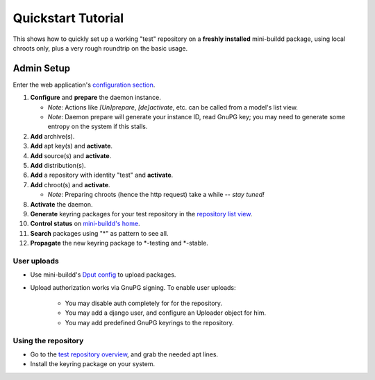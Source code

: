 ###################
Quickstart Tutorial
###################

This shows how to quickly set up a working "test" repository on
a **freshly installed** mini-buildd package, using local chroots
only, plus a very rough roundtrip on the basic usage.

***********
Admin Setup
***********

Enter the web application's `configuration section </admin/mini_buildd/>`_.

1. **Configure** and **prepare** the daemon instance.

   * *Note*: Actions like *[Un]prepare*, *[de]activate*, etc. can be called from a model's list view.
   * *Note*: Daemon prepare will generate your instance ID, read GnuPG key; you may need to generate some entropy on the system if this stalls.

2. **Add** archive(s).
3. **Add** apt key(s) and **activate**.
4. **Add** source(s) and **activate**.
5. **Add** distribution(s).
6. **Add** a repository with identity "test" and **activate**.
7. **Add** chroot(s) and **activate**.

   * *Note*: Preparing chroots (hence the http request) take a while -- *stay tuned!*

8. **Activate** the daemon.
9. **Generate** keyring packages for your test repository in the `repository list view </admin/mini_buildd/repository>`_.
10. **Control status** on `mini-buildd's home </mini_buildd/>`_.
11. **Search** packages using "*" as pattern to see all.
12. **Propagate** the new keyring package to \*-testing and \*-stable.


User uploads
============

* Use mini-buildd's `Dput config </mini_buildd/download/dput.cf>`_ to upload packages.
* Upload authorization works via GnuPG signing. To enable user uploads:

   * You may disable auth completely for for the repository.
   * You may add a django user, and configure an Uploader object for him.
   * You may add predefined GnuPG keyrings to the repository.

Using the repository
====================

- Go to the `test repository overview </mini_buildd/repositories/test>`_, and grab the needed apt lines.
- Install the keyring package on your system.
